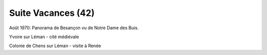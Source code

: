 .. post:: 2 Aug 1970
   :location: Besançon, Yvoire sur Léman

Suite Vacances (42)
===================

Août 1970: Panorama de Besançon vu de Notre Dame des Buis.

Yvoire sur Léman - cité médiévale

Colonie de Chens sur Léman - visite à Renée

.. video:: https://raw.githubusercontent.com/films-famille-gros/static/main/videos/42.mp4
   :height: 300

